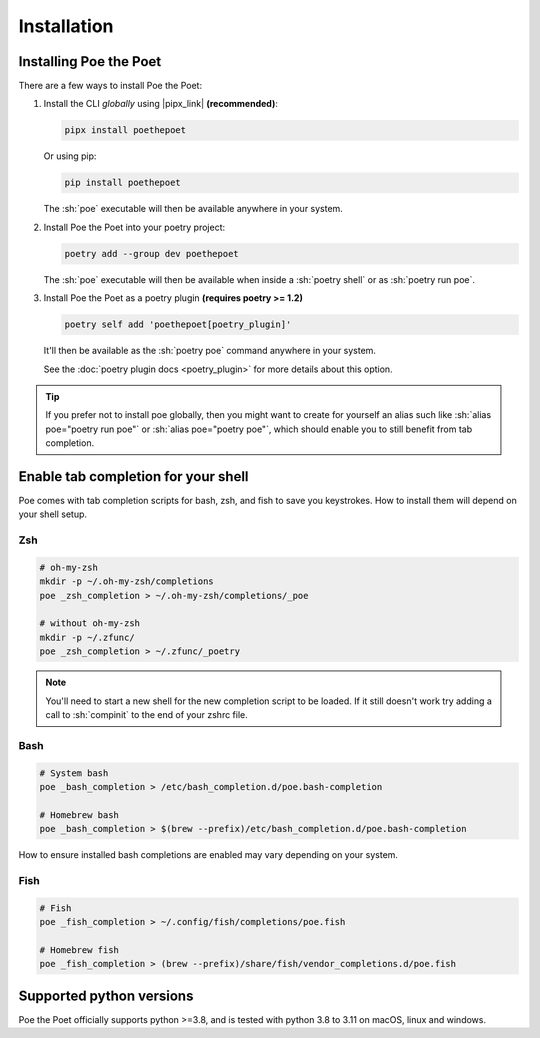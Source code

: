 Installation
============

Installing Poe the Poet
-----------------------

There are a few ways to install Poe the Poet:

1.
  Install the CLI *globally* using |pipx_link| **(recommended)**:

  .. code-block:: sh

    pipx install poethepoet

  Or using pip:

  .. code-block:: sh

    pip install poethepoet

  The :sh:`poe` executable will then be available anywhere in your system.

2.
  Install Poe the Poet into your poetry project:

  .. code-block:: sh

    poetry add --group dev poethepoet

  The :sh:`poe` executable will then be available when inside a :sh:`poetry shell` or as :sh:`poetry run poe`.

3.
  Install Poe the Poet as a poetry plugin **(requires poetry >= 1.2)**

  .. code-block:: sh

    poetry self add 'poethepoet[poetry_plugin]'

  It'll then be available as the :sh:`poetry poe` command anywhere in your system.

  See the :doc:`poetry plugin docs <poetry_plugin>` for more details about this option.

.. tip::

  If you prefer not to install poe globally, then you might want to create for yourself an alias such like :sh:`alias poe="poetry run poe"` or :sh:`alias poe="poetry poe"`, which should enable you to still benefit from tab completion.

Enable tab completion for your shell
------------------------------------

Poe comes with tab completion scripts for bash, zsh, and fish to save you keystrokes.
How to install them will depend on your shell setup.

Zsh
~~~

.. code-block:: zsh

  # oh-my-zsh
  mkdir -p ~/.oh-my-zsh/completions
  poe _zsh_completion > ~/.oh-my-zsh/completions/_poe

  # without oh-my-zsh
  mkdir -p ~/.zfunc/
  poe _zsh_completion > ~/.zfunc/_poetry

.. note::

  You'll need to start a new shell for the new completion script to be loaded. If it still doesn't work try adding a call to :sh:`compinit` to the end of your zshrc file.

Bash
~~~~

.. code-block:: bash

  # System bash
  poe _bash_completion > /etc/bash_completion.d/poe.bash-completion

  # Homebrew bash
  poe _bash_completion > $(brew --prefix)/etc/bash_completion.d/poe.bash-completion


How to ensure installed bash completions are enabled may vary depending on your system.

Fish
~~~~

.. code-block:: fish

  # Fish
  poe _fish_completion > ~/.config/fish/completions/poe.fish

  # Homebrew fish
  poe _fish_completion > (brew --prefix)/share/fish/vendor_completions.d/poe.fish



Supported python versions
-------------------------

Poe the Poet officially supports python >=3.8, and is tested with python 3.8 to 3.11 on
macOS, linux and windows.
